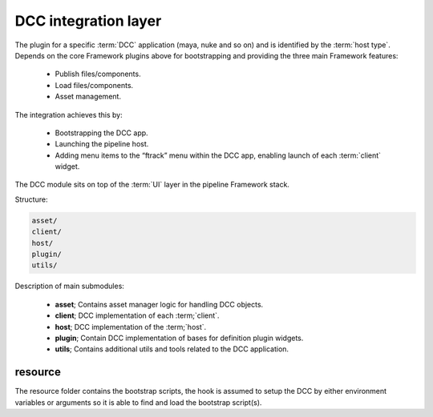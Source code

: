 ..
    :copyright: Copyright (c) 2022 ftrack

.. _introduction/framework/dcc:

*********************
DCC integration layer
*********************

The plugin for a specific :term:`DCC` application (maya, nuke and so on) and is
identified by the :term:`host type`. Depends on the core Framework plugins above
for bootstrapping and providing the three main Framework features:

 * Publish files/components.
 * Load files/components.
 * Asset management.

The integration achieves this by:

 * Bootstrapping the DCC app.
 * Launching the pipeline host.
 * Adding menu items to the “ftrack” menu within the DCC app, enabling launch of each :term:`client` widget.

The DCC module sits on top of the :term:`UI` layer in the pipeline Framework stack.

Structure:

.. code-block:: bash

    asset/
    client/
    host/
    plugin/
    utils/

Description of main submodules:

 * **asset**; Contains asset manager logic for handling DCC objects.
 * **client**; DCC implementation of each :term;`client`.
 * **host**; DCC implementation of the :term;`host`.
 * **plugin**; Contain DCC implementation of bases for definition plugin widgets.
 * **utils**; Contains additional utils and tools related to the DCC application.

resource
========

The resource folder contains the bootstrap scripts, the hook is assumed to setup
the DCC by either environment variables or arguments so it is able to find and load
the bootstrap script(s).


